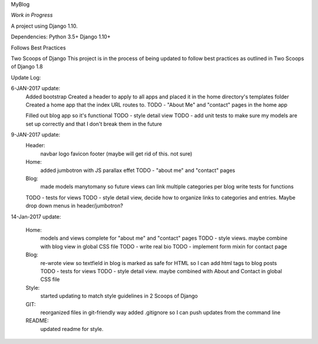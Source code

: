 MyBlog

*Work in Progress*

A project using Django 1.10.

Dependencies:
Python 3.5+
Django 1.10+

Follows Best Practices

Two Scoops of Django
This project is in the process of being updated to follow best practices as outlined in Two Scoops of Django 1.8

Update Log:

6-JAN-2017 update:
    Added bootstrap
    Created a header to apply to all apps and placed it in the home directory's templates folder
    Created a home app that the index URL routes to.
    TODO - "About Me" and "contact" pages in the home app

    Filled out blog app so it's functional
    TODO - style detail view
    TODO - add unit tests to make sure my models are set up correctly and that I don't break them in the future


9-JAN-2017 update:
    Header:
        navbar
        logo
        favicon
        footer (maybe will get rid of this. not sure)
    Home:
        added jumbotron with JS parallax effet
        TODO - "about me" and "contact" pages
    Blog:
        made models manytomany so future views can link multiple categories per blog
        write tests for functions
    TODO - tests for views
    TODO - style detail view, decide how to organize links to categories and entries. Maybe drop down menus in header/jumbotron?

14-Jan-2017 update:

    Home:
        models and views complete for "about me" and "contact" pages
        TODO - style views. maybe combine with blog view in global CSS file
        TODO - write real bio
        TODO - implement form mixin for contact page

    Blog:
        re-wrote view so textfield in blog is marked as safe for HTML so I can add html tags to blog posts
        TODO - tests for views
        TODO - style detail view. maybe combined with About and Contact in global CSS file

    Style:
        started updating to match style guidelines in 2 Scoops of Django

    GIT:
        reorganized files in git-friendly way
        added .gitignore so I can push updates from the command line

    README:
        updated readme for style.
